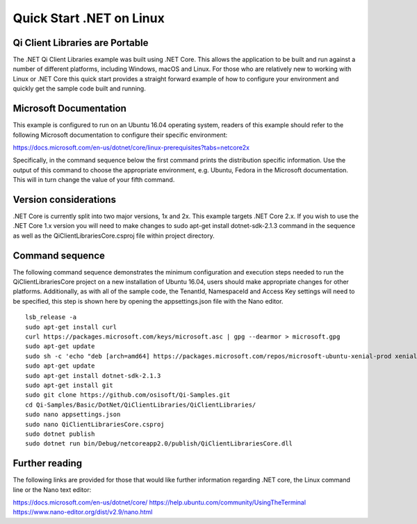 Quick Start .NET on Linux
========================

Qi Client Libraries are Portable
--------------------------------

The .NET Qi Client Libraries example was built using .NET Core.  This allows the application
to be built and run against a number of different platforms, including Windows, macOS and Linux.  
For those who are relatively new to working with Linux or .NET Core this quick start provides a 
straight forward example of how to configure your environment and quickly get the sample code
built and running. 

Microsoft Documentation
-----------------------

This example is configured to run on an Ubuntu 16.04 operating system, readers of this example 
should refer to the following Microsoft documentation to configure their specific environment: 

https://docs.microsoft.com/en-us/dotnet/core/linux-prerequisites?tabs=netcore2x 

Specifically, in the command sequence below the first command prints the distribution
specific information.  Use the output of this command to choose the appropriate environment, e.g. Ubuntu, Fedora
in the Microsoft documentation.  This will in turn change the value of your fifth command.  

Version considerations
----------------------

.NET Core is currently split into two major versions, 1x and 2x.  This example targets .NET Core 2.x.  If you wish to 
use the .NET Core 1.x version you will need to make changes to sudo apt-get install dotnet-sdk-2.1.3 command in the sequence
as well as the QiClientLibrariesCore.csproj file within project directory.   

Command sequence 
-----------------

The following command sequence demonstrates the minimum configuration and execution steps needed to run the 
QiClientLibrariesCore project on a new installation of Ubuntu 16.04, users should make appropriate changes for
other platforms.  Additionally, as with all of the sample code, the TenantId, NamespaceId and Access Key settings 
will need to be specified, this step is shown here by opening the appsettings.json file with the Nano editor. 

::

	lsb_release -a 
	sudo apt-get install curl
	curl https://packages.microsoft.com/keys/microsoft.asc | gpg --dearmor > microsoft.gpg
	sudo apt-get update
	sudo sh -c 'echo "deb [arch=amd64] https://packages.microsoft.com/repos/microsoft-ubuntu-xenial-prod xenial main" > /etc/apt/sources.list.d/dotnetdev.list'
	sudo apt-get update
	sudo apt-get install dotnet-sdk-2.1.3
	sudo apt-get install git
	sudo git clone https://github.com/osisoft/Qi-Samples.git
	cd Qi-Samples/Basic/DotNet/QiClientLibraries/QiClientLibraries/
	sudo nano appsettings.json
	sudo nano QiClientLibrariesCore.csproj
	sudo dotnet publish
	sudo dotnet run bin/Debug/netcoreapp2.0/publish/QiClientLibrariesCore.dll 


Further reading
---------------

The following links are provided for those that would like further information regarding .NET core, the Linux command line 
or the Nano text editor:

https://docs.microsoft.com/en-us/dotnet/core/
https://help.ubuntu.com/community/UsingTheTerminal
https://www.nano-editor.org/dist/v2.9/nano.html
